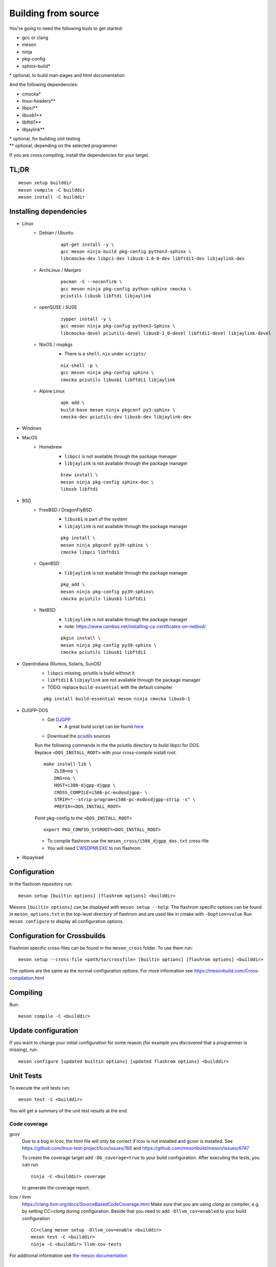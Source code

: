 Building from source
====================

You're going to need the following tools to get started:

* gcc or clang
* meson
* ninja
* pkg-config
* sphinx-build*

| \* optional, to build man-pages and html documentation

And the following dependencies:

* cmocka*
* linux-headers**
* libpci**
* libusb1**
* libftdi1**
* libjaylink**

| \*  optional, for building unit testing
| \** optional, depending on the selected programmer

If you are cross compiling, install the dependencies for your target.

TL;DR
-----
::

    meson setup builddir
    meson compile -C builddir
    meson install -C builddir


Installing dependencies
-----------------------

.. todo:: Move the bullet points to `tabs <https://www.w3schools.com/howto/howto_js_tabs.asp>`_

    * No external dependencies (documentation should be build without fetching all of pypi)
    * No Javascript?

* Linux
    * Debian / Ubuntu
        ::

            apt-get install -y \
            gcc meson ninja-build pkg-config python3-sphinx \
            libcmocka-dev libpci-dev libusb-1.0-0-dev libftdi1-dev libjaylink-dev

    * ArchLinux / Manjaro
        ::

            pacman -S --noconfirm \
            gcc meson ninja pkg-config python-sphinx cmocka \
            pciutils libusb libftdi libjaylink

    * openSUSE / SUSE
        ::

            zypper install -y \
            gcc meson ninja pkg-config python3-Sphinx \
            libcmocka-devel pciutils-devel libusb-1_0-devel libftdi1-devel libjaylink-devel

    * NixOS / nixpkgs
        * There is a ``shell.nix`` under ``scripts/``

        ::

            nix-shell -p \
            gcc meson ninja pkg-config sphinx \
            cmocka pciutils libusb1 libftdi1 libjaylink

    * Alpine Linux
        ::

            apk add \
            build-base meson ninja pkgconf py3-sphinx \
            cmocka-dev pciutils-dev libusb-dev libjaylink-dev

* Windows
    .. todo:: Add build instructions to build under MSYS2, CYGWIN or cross compiling from Linux

* MacOS
    * Homebrew
        * ``libpci`` is not available through the package manager
        * ``libjaylink`` is not available through the package manager

        ::

            brew install \
            meson ninja pkg-config sphinx-doc \
            libusb libftdi

* BSD
    * FreeBSD / DragonFlyBSD
        * ``libusb1`` is part of the system
        * ``libjaylink`` is not available through the package manager

        ::

            pkg install \
            meson ninja pkgconf py39-sphinx \
            cmocka libpci libftdi1

    * OpenBSD
        * ``libjaylink`` is not available through the package manager

        ::

            pkg_add \
            meson ninja pkg-config py39-sphinx\
            cmocka pciutils libusb1 libftdi1

    * NetBSD
        * ``libjaylink`` is not available through the package manager
        * note: https://www.cambus.net/installing-ca-certificates-on-netbsd/

        ::

            pkgin install \
            meson ninja pkg-config py39-sphinx \
            cmocka pciutils libusb1 libftdi1

* OpenIndiana (Illumos, Solaris, SunOS)
    * ``libpci`` missing, pciutils is build without it
    * ``libftdi1`` & ``libjaylink`` are not available through the package manager
    * TODO: replace ``build-essential`` with the default compiler

    ::

        pkg install build-essential meson ninja cmocka libusb-1

* DJGPP-DOS
    * Get `DJGPP <https://www.delorie.com/djgpp/>`_
        * A great build script can be found `here <https://github.com/andrewwutw/build-djgpp>`_
    * Download the `pciutils <https://mj.ucw.cz/sw/pciutils/>`_ sources

    | Run the following commands in the the pciutils directory to build libpci for DOS.
    | Replace ``<DOS_INSTALL_ROOT>`` with your cross-compile install root.

    ::

        make install-lib \
            ZLIB=no \
            DNS=no \
            HOST=i386-djgpp-djgpp \
            CROSS_COMPILE=i586-pc-msdosdjgpp- \
            STRIP="--strip-program=i586-pc-msdosdjgpp-strip -s" \
            PREFIX=<DOS_INSTALL_ROOT>

    Point pkg-config to the ``<DOS_INSTALL_ROOT>`` ::

        export PKG_CONFIG_SYSROOT=<DOS_INSTALL_ROOT>

    * To compile flashrom use the ``meson_cross/i586_djgpp_dos.txt`` cross-file
    * You will need `CWSDPMI.EXE <https://sandmann.dotster.com/cwsdpmi/>`_ to run flashrom

* libpayload
    .. todo:: Add building instructions for libpayload


Configuration
-------------
In the flashrom repository run::

    meson setup [builtin options] [flashrom options] <builddir>

Mesons ``[builtin options]`` can be displayed with ``meson setup --help``.
The flashrom specific options can be found in ``meson_options.txt`` in the top-level
directory of flashrom and are used like in cmake with ``-Doption=value``
Run ``meson configure`` to display all configuration options.

.. todo:: Write a sphinx extension to render ``meson_options.txt`` here


Configuration for Crossbuilds
-----------------------------
Flashrom specific cross-files can be found in the ``meson_cross`` folder.
To use them run::

    meson setup --cross-file <path/to/crossfile> [builtin options] [flashrom options] <builddir>

The options are the same as the normal configuration options. For more information see
https://mesonbuild.com/Cross-compilation.html


Compiling
---------
Run::

    meson compile -C <builddir>


Update configuration
--------------------
If you want to change your initial configuration for some reason
(for example you discovered that a programmer is missing), run::

    meson configure [updated builtin options] [updated flashrom options] <builddir>


Unit Tests
----------
To execute the unit tests run::

    meson test -C <builddir>

You will get a summary of the unit test results at the end.


Code coverage
"""""""""""""
gcov
    Due to a bug in lcov, the html file will only be correct if lcov is not
    installed and gcovr is installed. See
    https://github.com/linux-test-project/lcov/issues/168 and
    https://github.com/mesonbuild/meson/issues/6747

    To create the coverage target add ``-Db_coverage=true`` to your build configuration.
    After executing the tests, you can run ::

        ninja -C <builddir> coverage

    to generate the coverage report.

lcov / llvm
    https://clang.llvm.org/docs/SourceBasedCodeCoverage.html
    Make sure that you are using `clang` as compiler, e.g. by setting `CC=clang` during configuration.
    Beside that you need to add ``-Dllvm_cov=enabled`` to your build configuration ::

        CC=clang meson setup -Dllvm_cov=enable <builddir>
        meson test -C <builddir>
        ninja -C <builddir> llvm-cov-tests

For additional information see `the meson documentation <https://mesonbuild.com/Unit-tests.html#coverage>`_


Installing
----------
Run::

    meson install -C <builddir>

This will install flashrom under the PREFIX selected in the configuration phase. Default is ``/usr/local``.


Create distribution package
---------------------------
To create a distribution tarball from your <builddir>, run::

    meson dist -C <builddir>
